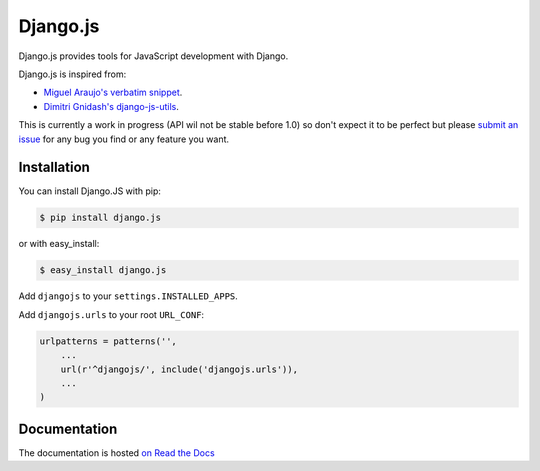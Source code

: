 =========
Django.js
=========

.. image:: https://secure.travis-ci.org/noirbizarre/django.js.png
   :target: http://travis-ci.org/noirbizarre/django.js

Django.js provides tools for JavaScript development with Django.

Django.js is inspired from:

- `Miguel Araujo's verbatim snippet <https://gist.github.com/893408>`_.
- `Dimitri Gnidash's django-js-utils <https://github.com/Dimitri-Gnidash/django-js-utils>`_.

This is currently a work in progress (API wil not be stable before 1.0) so don't expect it to be perfect but please `submit an issue <https://github.com/noirbizarre/django.js/issues>`_ for any bug you find or any feature you want.


Installation
============

You can install Django.JS with pip:

.. code-block:: bash

    $ pip install django.js

or with easy_install:

.. code-block:: bash

    $ easy_install django.js


Add ``djangojs`` to your ``settings.INSTALLED_APPS``.

Add ``djangojs.urls`` to your root ``URL_CONF``:

.. code-block:: python

    urlpatterns = patterns('',
        ...
        url(r'^djangojs/', include('djangojs.urls')),
        ...
    )


Documentation
=============

The documentation is hosted `on Read the Docs <http://djangojs.readthedocs.org/en/latest/>`_
